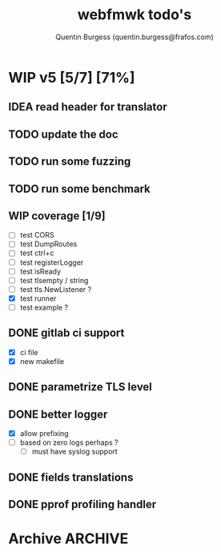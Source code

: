 #+TITLE: webfmwk todo's
#+AUTHOR: Quentin Burgess (quentin.burgess@frafos.com)
#+DESCRIPTION: Quick summary of web framework todo's

# arhciving:
# to archive: C-c C-x A (org-archive-to-archive-sibling)
# to archive to file: C-c C-x C-a
# open archive sibling: C-c C-tab

* WIP v5 [5/7] [71%]
DEADLINE: <2023-06-11 Sun>

** IDEA read header for translator
DEADLINE: <2024-05-11 Sat>
** TODO update the doc
DEADLINE: <2023-05-18 Thu>
** TODO run some fuzzing
DEADLINE: <2023-05-13 Sat>
** TODO run some benchmark
DEADLINE: <2023-05-13 Sat>
** WIP coverage [1/9]
DEADLINE: <2023-05-12 Fri>
- [ ] test CORS
- [ ] test DumpRoutes
- [ ] test ctrl+c
- [ ] test registerLogger
- [ ] test isReady
- [ ] test tlsempty / string
- [ ] test tls.NewListener ?
- [X] test runner
- [ ] test example ?

** DONE gitlab ci support
CLOSED: [2022-09-29 Thu 11:43]
- [X] ci file
- [X] new makefile
** DONE parametrize TLS level
CLOSED: [2022-09-29 Thu 11:43]
** DONE better logger
CLOSED: [2023-05-11 Thu 10:38]
- [X] allow prefixing
- [ ] based on zero logs perhaps ?
  - [ ] must have syslog support
** DONE fields translations
CLOSED: [2022-09-27 Tue 16:21]
** DONE pprof profiling handler
CLOSED: [2023-05-11 Thu 10:37] DEADLINE: <2021-08-28 Sat>


* Archive                                                           :ARCHIVE:
** DONE v1 [4/4] [100%]
:PROPERTIES:
:ARCHIVE_TIME: 2021-02-04 Thu 10:02
:END:
*** DONE server [3/3] [100%]
   CLOSED: [2019-09-28 Sat 14:50]
  - [X] Headers
  - [X] Middelware
    - [X] logging
    - [X] secu
    - [X] CORS
  - [X] test multiple listning address

*** DONE route [4/4] [100%]
   CLOSED: [2019-09-28 Sat 14:52]
  - [X] GET/DELETE
  - [X] POST/PUT
  - [X] url params
    - [X] query param
  - [X] routes prefix
  - [X] pjson

*** DONE context [4/4] [100%]
   CLOSED: [2019-09-28 Sat 14:52]
    - [X] register custom context
    - [X] use custom
    - [X] json validation

*** DONE stuffs
   CLOSED: [2019-09-28 Sat 14:52]
  - [x] swagger compat
** DONE v2 [4/4] [100%]
  CLOSED: [2020-02-04 Tue 16:21]
:PROPERTIES:
:ARCHIVE_TIME: 2021-02-04 Thu 10:03
:END:
*** DONE stuffs [9/12] [75%]
   CLOSED: [2020-02-04 Tue 16:20]
  - [X] group route per prefix (v1 - v2 ...)
  - [X] clean that CI
  - [-] cleaner doc
    - [X] up to date example
    - [ ] in code comment and example when needed
    - [-] full readme [1/4] [25%]
      - [ ] miss http error handling
      - [X] schema / validate
      - [ ] workerConfig
      - [ ] pjson
  - [X] `pjson` -> `pretty`
  - [X] no linter error
  - [X] ILog
  - [ ] Code Coverage [0/6] [0%]
    - [ ] cleaner test
    - [ ] context
    - [ ] server
    - [ ] route
    - [ ] middleware
    - [ ] error handler
  - [X] CI
  - [X] timeout should be parametrable
  - [X] schema annotation / validate annotation
  - [X] server should return custom error so worker launcher can ignore it
  - [ ] preload content ?

*** DONE Panic / Recover [2/3] [66%]
   CLOSED: [2019-10-08 Tue 18:44]
   - [X] implement pattern
   - [X] implement error class
   - [ ] propagate change

*** DONE IContext [4/4] [100%]
   CLOSED: [2019-09-29 Sun 00:58]
   - [X] base interface
   - [X] interface implement
   - [X] redo context extensions
   - [X] propagate IContext

*** DONE fix logger implem
   CLOSED: [2019-09-30 Mon 19:11]
   Some part of the code wasn't using the same logger than the server


** DONE v3 [3/3] [100%]
  CLOSED: [2020-04-06 Mon 17:26]
:PROPERTIES:
:ARCHIVE_TIME: 2021-02-04 Thu 10:03
:END:

*** DONE ctx id's
   CLOSED: [2020-04-06 Mon 17:24]
   - [X] generate id per request
   - [X] save it in go ctx
   - [X] pass it to ctx obj

*** DONE better option handling (optional options)
   CLOSED: [2020-04-06 Mon 17:25]
   - https://sagikazarmark.hu/blog/functional-options-on-steroids/
*** DONE PING endrpojnt should be optional
   CLOSED: [2020-04-06 Mon 17:25]
   - done



                         Made with   by the community
** DONE v4 [13/13] [100%]
CLOSED: [2021-08-04 Wed 13:20] DEADLINE: <2021-12-28 Tue>
:PROPERTIES:
:ARCHIVE_TIME: 2021-08-04 Wed 13:20
:END:

*** CANCELED [#A] API generator [0/3]
CLOSED: [2021-05-31 Mon 11:29] DEADLINE: <2021-04-30 Fri>
   - [ ] cobra cmd
   - [ ] json ready
   - [ ] db interface ?
*** CANCELED fuzzit testing
CLOSED: [2021-05-31 Mon 11:28] DEADLINE: <2021-04-04 Sun>
   - https://app.fuzzit.dev/orgs/burgesq-gh/tutorial
*** CANCELED logger overload [1/2]
CLOSED: [2021-05-31 Mon 11:29] DEADLINE: <2021-04-30 Fri>
- [X] allow adding of extra prefix to logger (context ID) ?
- [ ] display time + status code

*** DONE v5 ready
CLOSED: [2021-08-04 Wed 13:20]
- changelog
- readme
- code comments / godoc
- example ?

*** DONE mutliple doc handler [2/3] [66%]
CLOSED: [2021-03-30 Tue 09:10] DEADLINE: <2021-03-05 Fri>
- [X] support for redoc
- [X] wrap doc handlers
- [ ] update doc

*** DONE [#A] data race on logger
*** DONE recover handler
CLOSED: [2020-04-27 Mon 12:42]
   Allow the toggling of the the panic2error pattern

*** DONE cleaner doc [3/3] [100%]
CLOSED: [2020-04-27 Mon 12:42]
    - [X] up to date example
    - [X] in code comment and example when needed
    - [X] full readme [4/4] [100%]
      - [X] miss http error handling
      - [X] schema / validate
      - [X] workerConfig
      - [X] pretty

*** DONE lighter package
   CLOSED: [2020-04-08 Wed 13:03]
   - log can became internal ..? just an interface
   - testing could be on my own git
   - same for pretty ?

*** DONE test via httptest
   CLOSED: [2020-04-07 Tue 18:16]
*** DONE proper jwt [3/3] [100%]
   CLOSED: [2020-04-07 Tue 18:16]
   - [X] handler and middlewares
   - [X] fully compilent integrations
   - [X] it's been extranlized :)
*** DONE fix test
   CLOSED: [2020-04-06 Mon 20:40]
*** DONE IContext middlewares
   CLOSED: [2020-04-06 Mon 17:25]
   - [X] what for webfmwk's middlewares
